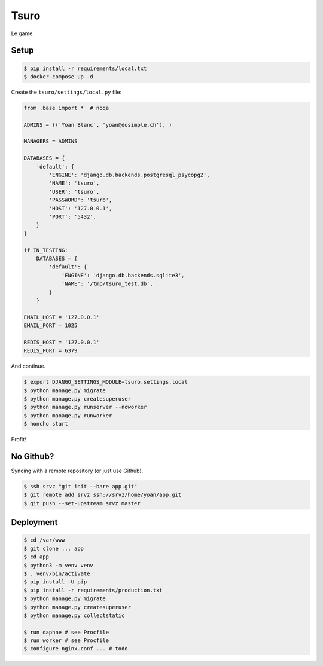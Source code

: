 Tsuro
=====

Le game.

Setup
-----

.. code:: console

    $ pip install -r requirements/local.txt
    $ docker-compose up -d

Create the ``tsuro/settings/local.py`` file:

.. code:: python

    from .base import *  # noqa

    ADMINS = (('Yoan Blanc', 'yoan@dosimple.ch'), )

    MANAGERS = ADMINS

    DATABASES = {
        'default': {
            'ENGINE': 'django.db.backends.postgresql_psycopg2',
            'NAME': 'tsuro',
            'USER': 'tsuro',
            'PASSWORD': 'tsuro',
            'HOST': '127.0.0.1',
            'PORT': '5432',
        }
    }

    if IN_TESTING:
        DATABASES = {
            'default': {
                'ENGINE': 'django.db.backends.sqlite3',
                'NAME': '/tmp/tsuro_test.db',
            }
        }

    EMAIL_HOST = '127.0.0.1'
    EMAIL_PORT = 1025

    REDIS_HOST = '127.0.0.1'
    REDIS_PORT = 6379

And continue.

.. code:: console


    $ export DJANGO_SETTINGS_MODULE=tsuro.settings.local
    $ python manage.py migrate
    $ python manage.py createsuperuser
    $ python manage.py runserver --noworker
    $ python manage.py runworker
    $ honcho start

Profit!

No Github?
----------

Syncing with a remote repository (or just use Github).

.. code:: console

    $ ssh srvz "git init --bare app.git"
    $ git remote add srvz ssh://srvz/home/yoan/app.git
    $ git push --set-upstream srvz master


Deployment
----------

.. code:: console

    $ cd /var/www
    $ git clone ... app
    $ cd app
    $ python3 -m venv venv
    $ . venv/bin/activate
    $ pip install -U pip
    $ pip install -r requirements/production.txt
    $ python manage.py migrate
    $ python manage.py createsuperuser
    $ python manage.py collectstatic

    $ run daphne # see Procfile
    $ run worker # see Procfile
    $ configure nginx.conf ... # todo
